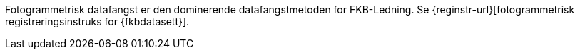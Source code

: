 Fotogrammetrisk datafangst er den dominerende datafangstmetoden for FKB-Ledning. Se {reginstr-url}[fotogrammetrisk registreringsinstruks for {fkbdatasett}].